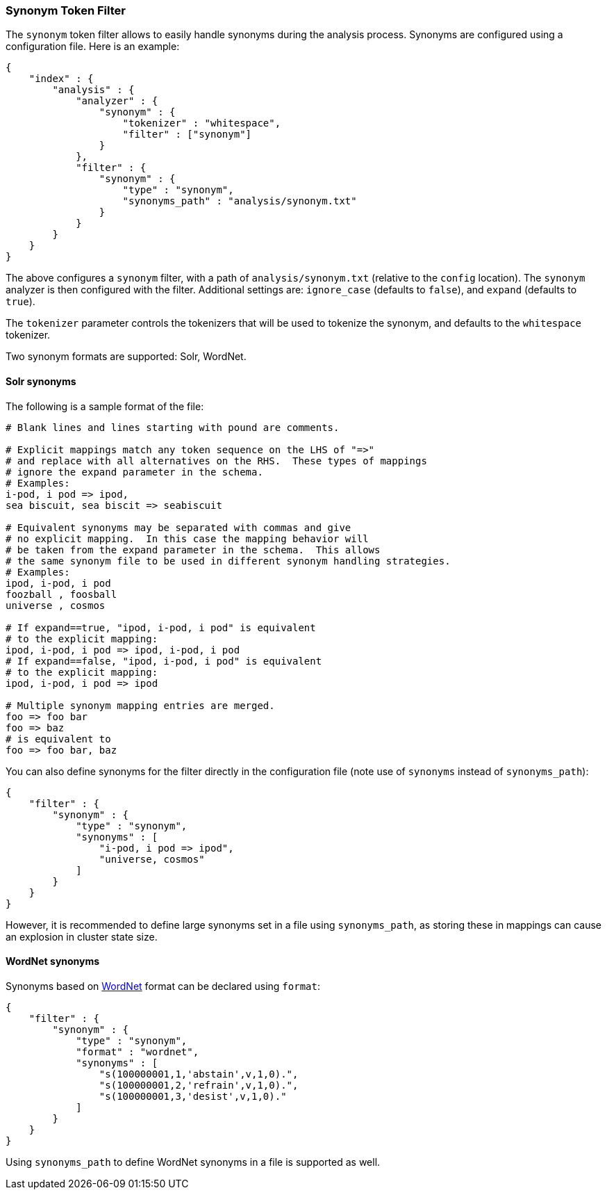 [[analysis-synonym-tokenfilter]]
=== Synonym Token Filter

The `synonym` token filter allows to easily handle synonyms during the
analysis process. Synonyms are configured using a configuration file.
Here is an example:

[source,js]
--------------------------------------------------
{
    "index" : {
        "analysis" : {
            "analyzer" : {
                "synonym" : {
                    "tokenizer" : "whitespace",
                    "filter" : ["synonym"]
                }
            },
            "filter" : {
                "synonym" : {
                    "type" : "synonym",
                    "synonyms_path" : "analysis/synonym.txt"
                }
            }
        }
    }
}
--------------------------------------------------

The above configures a `synonym` filter, with a path of
`analysis/synonym.txt` (relative to the `config` location). The
`synonym` analyzer is then configured with the filter. Additional
settings are: `ignore_case` (defaults to `false`), and `expand`
(defaults to `true`).

The `tokenizer` parameter controls the tokenizers that will be used to
tokenize the synonym, and defaults to the `whitespace` tokenizer.

Two synonym formats are supported: Solr, WordNet.

[float]
==== Solr synonyms

The following is a sample format of the file:

[source,js]
--------------------------------------------------
# Blank lines and lines starting with pound are comments.

# Explicit mappings match any token sequence on the LHS of "=>"
# and replace with all alternatives on the RHS.  These types of mappings
# ignore the expand parameter in the schema.
# Examples:
i-pod, i pod => ipod,
sea biscuit, sea biscit => seabiscuit

# Equivalent synonyms may be separated with commas and give
# no explicit mapping.  In this case the mapping behavior will
# be taken from the expand parameter in the schema.  This allows
# the same synonym file to be used in different synonym handling strategies.
# Examples:
ipod, i-pod, i pod
foozball , foosball
universe , cosmos

# If expand==true, "ipod, i-pod, i pod" is equivalent
# to the explicit mapping:
ipod, i-pod, i pod => ipod, i-pod, i pod
# If expand==false, "ipod, i-pod, i pod" is equivalent
# to the explicit mapping:
ipod, i-pod, i pod => ipod

# Multiple synonym mapping entries are merged.
foo => foo bar
foo => baz
# is equivalent to
foo => foo bar, baz
--------------------------------------------------

You can also define synonyms for the filter directly in the
configuration file (note use of `synonyms` instead of `synonyms_path`):

[source,js]
--------------------------------------------------
{
    "filter" : {
        "synonym" : {
            "type" : "synonym",
            "synonyms" : [
                "i-pod, i pod => ipod",
                "universe, cosmos"
            ] 
        }
    }
}
--------------------------------------------------

However, it is recommended to define large synonyms set in a file using
`synonyms_path`, as storing these in mappings can cause an explosion in
cluster state size.

[float]
==== WordNet synonyms

Synonyms based on http://wordnet.princeton.edu/[WordNet] format can be
declared using `format`:

[source,js]
--------------------------------------------------
{
    "filter" : {
        "synonym" : {
            "type" : "synonym",
            "format" : "wordnet",
            "synonyms" : [
                "s(100000001,1,'abstain',v,1,0).",
                "s(100000001,2,'refrain',v,1,0).",
                "s(100000001,3,'desist',v,1,0)."
            ]
        }
    }
}
--------------------------------------------------

Using `synonyms_path` to define WordNet synonyms in a file is supported
as well.
